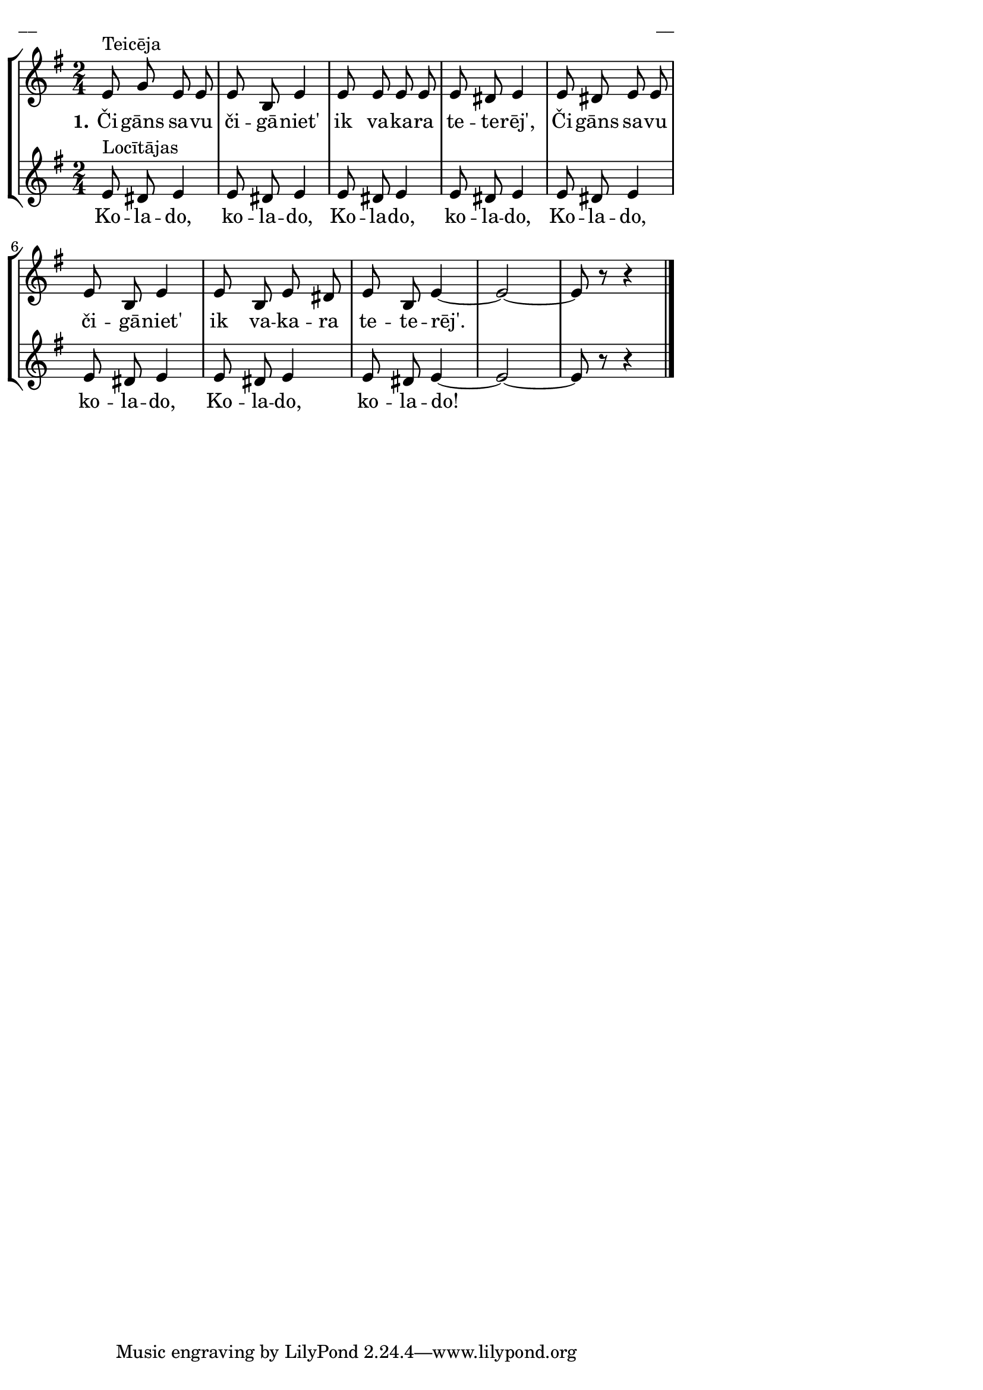 \version "2.13.18"
#(ly:set-option 'crop #t)

%\header {
%    title = "Čigāns savu čigāniet'"
%}
%#(set-global-staff-size 18)
\paper {
line-width = 14\cm
left-margin = 0.4\cm
between-system-padding = 0.1\cm
between-system-space = 0.1\cm
}
\layout {
indent = #0
ragged-last = ##f
}



voiceA = \relative c' {
\clef "treble"
\key e \minor
\time 2/4
%MS
e8^"Teicēja" g e e | e8 b e4 | e8 e e e | e8 dis e4 |
%ME 
e8 dis e e | e8 b e4 | e8 b e dis | e8 b e4~ | e2~ | e8 r8 r4
\bar "|."
} 

voiceB = \relative c' {
\clef "treble"
\key e \minor
\time 2/4
e8^"Locītājas" dis e4 | e8 dis e4 | e8 dis e4 | e8 dis e4 | 
e8 dis e4 | e8 dis e4 | e8 dis e4 | e8 dis e4~ | e2~ | e8 r8 r4
\bar "|."
} 


lyricA = \lyricmode {
\set stanza = #"1." Či -- gāns sa -- vu či -- gā -- niet' ik va -- ka -- ra te -- te -- rēj', 
Či -- gāns sa -- vu či -- gā -- niet' ik va -- ka -- ra te -- te -- rēj'.
}

lyricB = \lyricmode {
Ko -- la -- do, ko -- la -- do, Ko -- la -- do, ko -- la -- do, 
Ko -- la -- do, ko -- la -- do, Ko -- la -- do, ko -- la -- do!
}



fullScore = <<
\new StaffGroup <<
\new Staff {
<<
\new Voice = "voiceA" { \oneVoice \autoBeamOff \voiceA }
\new Lyrics \lyricsto "voiceA" \lyricA
>>
}
\new Staff {
<<
\new Voice = "voiceB" { \oneVoice \autoBeamOff \voiceB }
\new Lyrics \lyricsto "voiceB" \lyricB
>>
}
>>
>>

\score {
\fullScore
\header { piece = "__" opus = "__" }
}
\markup { \with-color #(x11-color 'white) \sans \smaller "__" }
\score {
\unfoldRepeats
\fullScore
\midi {
\context { \Staff \remove "Staff_performer" }
\context { \Voice \consists "Staff_performer" }
}
}


